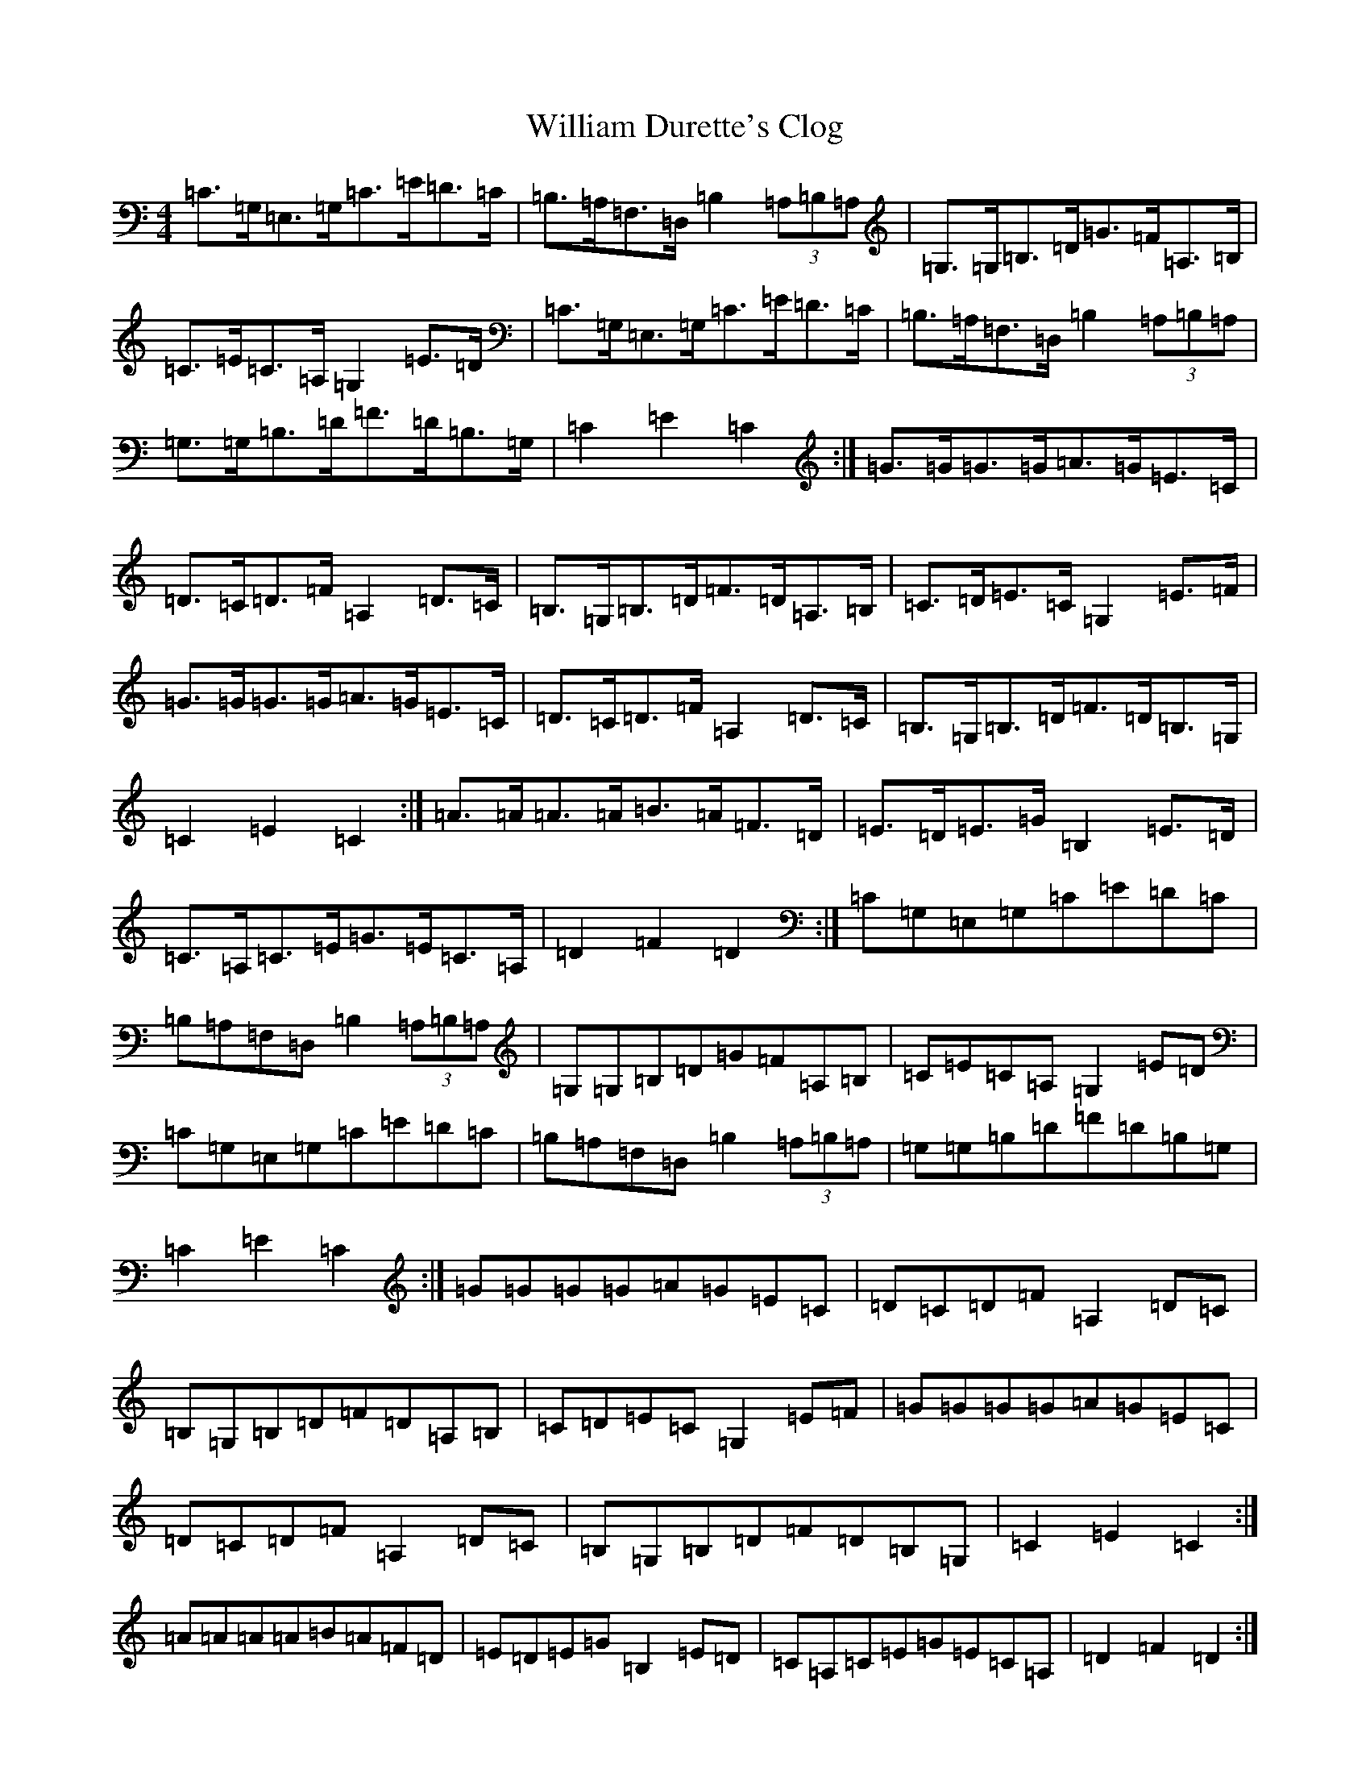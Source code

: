 X: 22545
T: William Durette's Clog
S: https://thesession.org/tunes/6602#setting18273
Z: A Major
R: barndance
M: 4/4
L: 1/8
K: C Major
=C>=G,=E,>=G,=C>=E=D>=C|=B,>=A,=F,>=D,=B,2(3=A,=B,=A,|=G,>=G,=B,>=D=G>=F=A,>=B,|=C>=E=C>=A,=G,2=E>=D|=C>=G,=E,>=G,=C>=E=D>=C|=B,>=A,=F,>=D,=B,2(3=A,=B,=A,|=G,>=G,=B,>=D=F>=D=B,>=G,|=C2=E2=C2:|=G>=G=G>=G=A>=G=E>=C|=D>=C=D>=F=A,2=D>=C|=B,>=G,=B,>=D=F>=D=A,>=B,|=C>=D=E>=C=G,2=E>=F|=G>=G=G>=G=A>=G=E>=C|=D>=C=D>=F=A,2=D>=C|=B,>=G,=B,>=D=F>=D=B,>=G,|=C2=E2=C2:|=A>=A=A>=A=B>=A=F>=D|=E>=D=E>=G=B,2=E>=D|=C>=A,=C>=E=G>=E=C>=A,|=D2=F2=D2:|=C=G,=E,=G,=C=E=D=C|=B,=A,=F,=D,=B,2(3=A,=B,=A,|=G,=G,=B,=D=G=F=A,=B,|=C=E=C=A,=G,2=E=D|=C=G,=E,=G,=C=E=D=C|=B,=A,=F,=D,=B,2(3=A,=B,=A,|=G,=G,=B,=D=F=D=B,=G,|=C2=E2=C2:|=G=G=G=G=A=G=E=C|=D=C=D=F=A,2=D=C|=B,=G,=B,=D=F=D=A,=B,|=C=D=E=C=G,2=E=F|=G=G=G=G=A=G=E=C|=D=C=D=F=A,2=D=C|=B,=G,=B,=D=F=D=B,=G,|=C2=E2=C2:|=A=A=A=A=B=A=F=D|=E=D=E=G=B,2=E=D|=C=A,=C=E=G=E=C=A,|=D2=F2=D2:|
